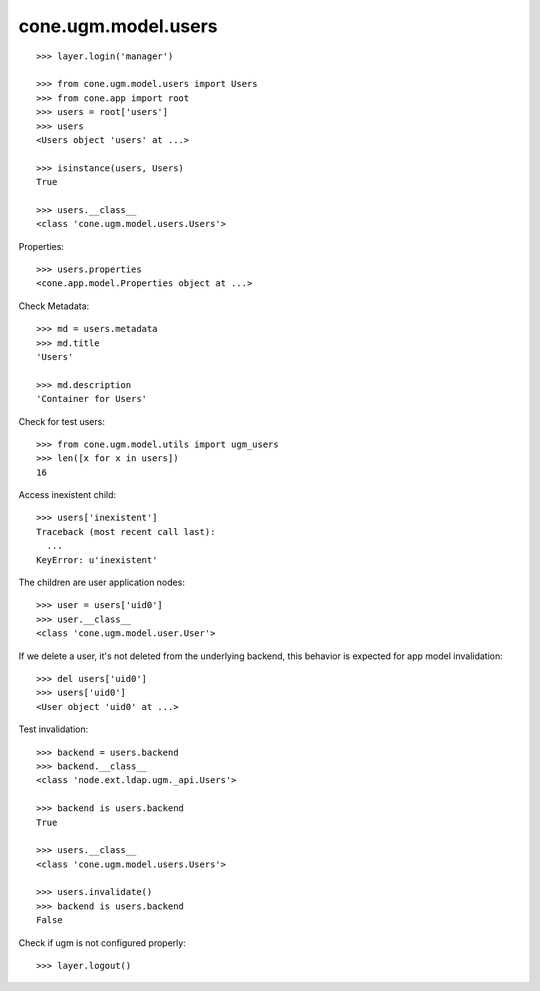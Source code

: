 cone.ugm.model.users
====================

::

    >>> layer.login('manager')

    >>> from cone.ugm.model.users import Users
    >>> from cone.app import root 
    >>> users = root['users']
    >>> users
    <Users object 'users' at ...>
    
    >>> isinstance(users, Users)
    True

    >>> users.__class__
    <class 'cone.ugm.model.users.Users'>

Properties::

    >>> users.properties
    <cone.app.model.Properties object at ...>

Check Metadata::

    >>> md = users.metadata
    >>> md.title
    'Users'
    
    >>> md.description
    'Container for Users'

Check for test users::

    >>> from cone.ugm.model.utils import ugm_users
    >>> len([x for x in users])
    16

Access inexistent child::

    >>> users['inexistent']
    Traceback (most recent call last):
      ...
    KeyError: u'inexistent'

The children are user application nodes::
    
    >>> user = users['uid0']
    >>> user.__class__
    <class 'cone.ugm.model.user.User'>

If we delete a user, it's not deleted from the underlying backend, this behavior
is expected for app model invalidation::

    >>> del users['uid0']
    >>> users['uid0']
    <User object 'uid0' at ...>

Test invalidation::

    >>> backend = users.backend
    >>> backend.__class__
    <class 'node.ext.ldap.ugm._api.Users'>
    
    >>> backend is users.backend
    True
    
    >>> users.__class__
    <class 'cone.ugm.model.users.Users'>
    
    >>> users.invalidate()
    >>> backend is users.backend
    False

Check if ugm is not configured properly::

    >>> layer.logout()

